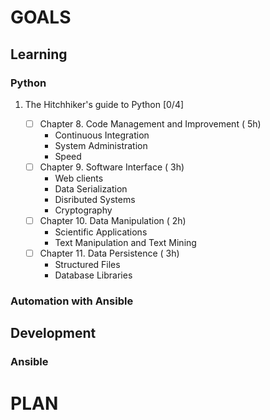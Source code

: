 #+AUTHOR: Akshay Gaikwad
#+EMAIL: akgaikwad001@gmail.com
#+TAGS: read write dev ops event meeting # Need to be category
* GOALS
** Learning
*** Python
**** The Hitchhiker's guide to Python [0/4]
    :PROPERTIES:
    :ESTIMATED: 32
    :ACTUAL:
    :OWNER: akshay196
    :ID: READ.1552973293
    :TASKID: READ.1552973293
    :END:
    - [ ] Chapter 8. Code Management and Improvement  ( 5h)
      - Continuous Integration
      - System Administration
      - Speed
    - [ ] Chapter 9. Software Interface               ( 3h)
      - Web clients
      - Data Serialization
      - Disributed Systems
      - Cryptography
    - [ ] Chapter 10. Data Manipulation               ( 2h)
      - Scientific Applications
      - Text Manipulation and Text Mining
    - [ ] Chapter 11. Data Persistence                ( 3h)
      - Structured Files
      - Database Libraries
*** Automation with Ansible
** Development
*** Ansible
* PLAN
